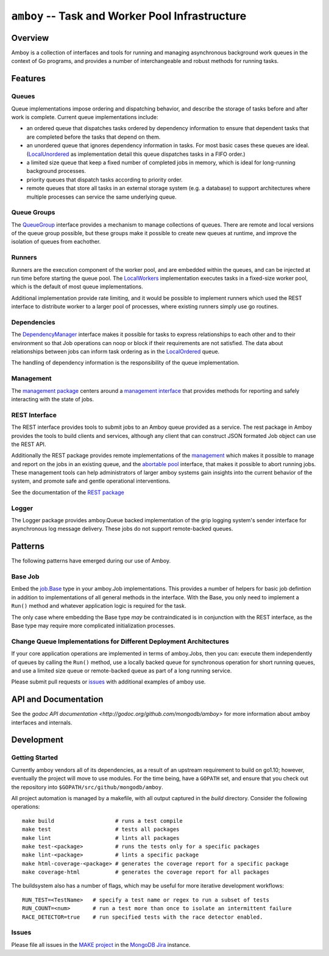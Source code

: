 ================================================
``amboy`` -- Task and Worker Pool Infrastructure
================================================

Overview
--------

Amboy is a collection of interfaces and tools for running and managing
asynchronous background work queues in the context of Go programs, and
provides a number of interchangeable and robust methods for running
tasks.

Features
--------

Queues
~~~~~~

Queue implementations impose ordering and dispatching behavior, and
describe the storage of tasks before and after work is
complete. Current queue implementations include:

- an ordered queue that dispatches tasks ordered by dependency
  information to ensure that dependent tasks that are completed before
  the tasks that depend on them.

- an unordered queue that ignores dependency information in tasks. For
  most basic cases these queues are ideal. (`LocalUnordered
  <https://godoc.org/github.com/mongodb/amboy/queue#LocalUnordered>`_
  as implementation detail this queue dispatches tasks in a FIFO order.)

- a limited size queue that keep a fixed number of completed jobs in
  memory, which is ideal for long-running background processes.

- priority queues that dispatch tasks according to priority order.

- remote queues that store all tasks in an external storage system
  (e.g. a database) to support architectures where multiple processes
  can service the same underlying queue.

Queue Groups
~~~~~~~~~~~~

The `QueueGroup <https://godoc.org/github.com/mongodb/amboy#QueueGroup>`_
interface provides a mechanism to manage collections of queues. There are remote
and local versions of the queue group possible, but these groups make it
possible to create new queues at runtime, and improve the isolation of queues
from eachother.

Runners
~~~~~~~

Runners are the execution component of the worker pool, and are
embedded within the queues, and can be injected at run time before
starting the queue pool. The `LocalWorkers
<https://godoc.org/github.com/mongodb/amboy/pool#LocalWorkers>`_
implementation executes tasks in a fixed-size worker pool, which is
the default of most queue implementations.

Additional implementation provide rate limiting, and it would be possible to
implement runners which used the REST interface to distribute worker to a larger
pool of processes, where existing runners simply use go routines.

Dependencies
~~~~~~~~~~~~

The `DependencyManager
<https://godoc.org/github.com/mongodb/amboy/dependency#Manager>`_
interface makes it possible for tasks to express relationships to each
other and to their environment so that Job operations can noop or
block if their requirements are not satisfied. The data about
relationships between jobs can inform task ordering as in the `LocalOrdered
<https://godoc.org/github.com/mongodb/amboy/queue#LocalOrdered>`_
queue.

The handling of dependency information is the responsibility of the
queue implementation.

Management
~~~~~~~~~~

The `management package
<https://godoc.org/github.com/mongodb/amboy/management>`_ centers around a
`management interface
<https://godoc.org/github.com/mongodb/amboy/management#Manager>`_ that provides
methods for reporting and safely interacting with the state of jobs.

REST Interface
~~~~~~~~~~~~~~

The REST interface provides tools to submit jobs to an Amboy queue
provided as a service. The rest package in Amboy provides the tools to
build clients and services, although any client that can construct
JSON formated Job object can use the REST API.

Additionally the REST package provides remote implementations of the `management
<https://godoc.org/github.com/mongodb/amboy/rest#ManagementService>`_ which
makes it possible to manage and report on the jobs in an existing queue, and the
`abortable pool
<https://godoc.org/github.com/mongodb/amboy/rest#AbortablePoolManagementService>`_
interface, that makes it possible to abort running jobs. These management tools
can help administrators of larger amboy systems gain insights into the current
behavior of the system, and promote safe and gentle operational interventions.

See the documentation of the `REST package
<https://godoc.org/github.com/mongodb/amboy/rest>`_

Logger
~~~~~~

The Logger package provides amboy.Queue backed implementation of the
grip logging system's sender interface for asynchronous log message
delivery. These jobs do not support remote-backed queues.

Patterns
--------

The following patterns have emerged during our use of Amboy.

Base Job
~~~~~~~~

Embed the `job.Base
<https://godoc.org/github.com/mongodb/amboy/job/#Base>`_
type in your amboy.Job implementations. This provides a number of
helpers for basic job defintion in addition to implementations of all
general methods in the interface. With the Base, you only need to
implement a ``Run()`` method and whatever application logic is required
for the task.

The only case where embedding the Base type *may* be contraindicated is
in conjunction with the REST interface, as the Base type may require
more complicated initialization processes.

Change Queue Implementations for Different Deployment Architectures
~~~~~~~~~~~~~~~~~~~~~~~~~~~~~~~~~~~~~~~~~~~~~~~~~~~~~~~~~~~~~~~~~~~

If your core application operations are implemented in terms of
amboy.Jobs, then you can: execute them independently of queues by
calling the ``Run()`` method, use a locally backed queue for
synchronous operation for short running queues, and use a limited size
queue or remote-backed queue as part of a long running service.

Please submit pull requests or `issues
<https://github.com/mongodb/amboy>`_ with additional examples of amboy
use.

API and Documentation
---------------------

See the `godoc API documentation
<http://godoc.org/github.com/mongodb/amboy>` for more information
about amboy interfaces and internals.

Development
-----------

Getting Started
~~~~~~~~~~~~~~~

Currently amboy vendors all of its dependencies, as a result of an upstream
requirement to build on go1.10; however, eventually the project will move to use
modules. For the time being, have a ``GOPATH`` set, and ensure that you check
out the repository into ``$GOPATH/src/github/mongodb/amboy``.

All project automation is managed by a makefile, with all output captured in the
`build` directory. Consider the following operations: ::

   make build                   # runs a test compile
   make test                    # tests all packages
   make lint                    # lints all packages
   make test-<package>          # runs the tests only for a specific packages
   make lint-<package>          # lints a specific package
   make html-coverage-<package> # generates the coverage report for a specific package
   make coverage-html           # generates the coverage report for all packages

The buildsystem also has a number of flags, which may be useful for more
iterative development workflows: ::

  RUN_TEST=<TestName>   # specify a test name or regex to run a subset of tests
  RUN_COUNT=<num>       # run a test more than once to isolate an intermittent failure
  RACE_DETECTOR=true    # run specified tests with the race detector enabled. 

Issues
~~~~~~

Please file all issues in the `MAKE project
<https://jira.mongodb.org/browse/MAKE>`_ in the `MongoDB Jira
<https://jira.mongodb.org/>`_ instance.
